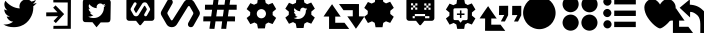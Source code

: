 SplineFontDB: 3.2
FontName: ModernDeck-Vectors
FullName: ModernDeck Vectors
FamilyName: ModernDeckVectors
Weight: Book
Copyright: 2012
Version: 1.0
ItalicAngle: 0
UnderlinePosition: -2
UnderlineWidth: 1
Ascent: 819
Descent: 205
InvalidEm: 0
sfntRevision: 0x00010000
LayerCount: 2
Layer: 0 1 "Back" 1
Layer: 1 1 "Fore" 0
XUID: [1021 131 -605921258 93]
StyleMap: 0x0040
FSType: 0
OS2Version: 2
OS2_WeightWidthSlopeOnly: 0
OS2_UseTypoMetrics: 0
CreationTime: 1592760678
ModificationTime: 1609136599
PfmFamily: 81
TTFWeight: 400
TTFWidth: 5
LineGap: 0
VLineGap: 0
Panose: 0 0 0 0 0 0 0 0 0 0
OS2TypoAscent: 1122
OS2TypoAOffset: 0
OS2TypoDescent: -107
OS2TypoDOffset: 0
OS2TypoLinegap: 100
OS2WinAscent: 1122
OS2WinAOffset: 0
OS2WinDescent: 107
OS2WinDOffset: 0
HheadAscent: 1122
HheadAOffset: 0
HheadDescent: -107
HheadDOffset: 0
OS2SubXSize: 40
OS2SubYSize: 40
OS2SubXOff: 40
OS2SubYOff: 40
OS2SupXSize: 40
OS2SupYSize: 40
OS2SupXOff: 40
OS2SupYOff: 40
OS2StrikeYSize: 40
OS2StrikeYPos: 200
OS2CapHeight: 1122
OS2XHeight: 169
OS2Vendor: 'Bird'
OS2CodePages: 00000001.00000000
OS2UnicodeRanges: 00000001.00000000.00000000.00000000
DEI: 91125
ShortTable: maxp 16
  1
  0
  22
  144
  15
  0
  0
  1
  0
  0
  0
  0
  0
  0
  0
  0
EndShort
LangName: 1033 "" "" "Regular" "1.0;ModernDeck Vectors" "" "Version 1.0" "" "" "" "dangeredwolf" "" "http://twitter.com/dangeredwolf" "http://twitter.com/dangeredwolf" "SIL Open Font License (OFL)" "http://scripts.sil.org/OFL"
GaspTable: 1 65535 2 0
Encoding: UnicodeBmp
UnicodeInterp: none
NameList: AGL For New Fonts
DisplaySize: -48
AntiAlias: 1
FitToEm: 0
WinInfo: 61376 16 14
BeginChars: 65537 22

StartChar: .notdef
Encoding: 65536 -1 0
Width: 543
Flags: W
LayerCount: 2
Fore
SplineSet
51 102 m 1,0,1
 128 102 128 102 358 102 c 1,2,3
 358 93 358 93 358 67 c 1,4,5
 282 67 282 67 51 67 c 1,6,7
 51 79 51 79 51 102 c 1,0,1
0 118 m 1,8,9
 102 118 102 118 410 118 c 1,10,11
 410 101 410 101 410 51 c 1,12,13
 307 51 307 51 0 51 c 1,14,15
 0 73 0 73 0 118 c 1,8,9
EndSplineSet
EndChar

StartChar: .null
Encoding: 0 -1 1
AltUni2: 000000.ffffffff.0
Width: 0
GlyphClass: 2
Flags: W
LayerCount: 2
EndChar

StartChar: nonmarkingreturn
Encoding: 13 13 2
Width: 0
GlyphClass: 2
Flags: W
LayerCount: 2
EndChar

StartChar: space
Encoding: 32 32 3
Width: 276
GlyphClass: 2
Flags: W
LayerCount: 2
EndChar

StartChar: unif000
Encoding: 61440 61440 4
Width: 1024
GlyphClass: 2
Flags: W
LayerCount: 2
Fore
SplineSet
675 860 m 0,0,1
 751 860 751 860 804 803 c 1,2,3
 863 814 863 814 917 847 c 1,4,5
 897 782 897 782 839 746 c 1,6,7
 898 754 898 754 939 772 c 1,8,9
 909 726 909 726 850 683 c 0,10,11
 850 679 850 679 851 670 c 0,12,13
 853 661 853 661 853 657 c 0,14,15
 853 583 853 583 833 511 c 0,16,17
 812 439 812 439 770 373 c 0,18,19
 729 308 729 308 670 258 c 0,20,21
 612 208 612 208 529 178 c 0,22,23
 447 149 447 149 352 149 c 0,24,25
 194 149 194 149 85 220 c 1,26,27
 90 220 90 220 96 219 c 256,28,29
 102 218 102 218 106 217 c 0,30,31
 111 217 111 217 117 217 c 0,32,33
 245 217 245 217 338 292 c 1,34,35
 281 292 281 292 235 329 c 256,36,37
 189 366 189 366 172 421 c 1,38,39
 188 418 188 418 205 418 c 0,40,41
 230 418 230 418 252 425 c 1,42,43
 191 437 191 437 150 487 c 0,44,45
 110 538 110 538 110 604 c 2,46,47
 110 604 110 604 110 606 c 1,48,49
 153 581 153 581 190 580 c 1,50,51
 154 605 154 605 133 646 c 0,52,53
 111 688 111 688 111 735 c 0,54,55
 111 776 111 776 139 825 c 1,56,57
 207 739 207 739 302 687 c 256,58,59
 397 635 397 635 506 629 c 1,60,61
 497 672 497 672 497 678 c 0,62,63
 497 754 497 754 549 807 c 256,64,65
 601 860 601 860 675 860 c 0,0,1
EndSplineSet
EndChar

StartChar: unif001
Encoding: 61441 61441 5
Width: 1024
GlyphClass: 2
Flags: W
LayerCount: 2
Fore
SplineSet
341 859 m 1,0,1
 341 840 341 840 341 783 c 1,2,3
 434 782 434 782 710 781 c 1,4,5
 709 632 709 632 706 186 c 1,6,7
 616 185 616 185 345 183 c 1,8,9
 344 164 344 164 341 107 c 1,10,11
 453 107 453 107 789 108 c 1,12,13
 789 296 789 296 792 859 c 1,14,15
 679 859 679 859 341 859 c 1,0,1
447 530 m 1,16,17
 419 560 419 560 337 648 c 1,18,19
 353 663 353 663 398 707 c 1,20,21
 453 652 453 652 618 484 c 1,22,23
 565 427 565 427 405 254 c 1,24,25
 391 267 391 267 347 307 c 1,26,27
 376 338 376 338 462 430 c 1,28,29
 386 430 386 430 159 428 c 1,30,31
 159 453 159 453 159 527 c 1,32,33
 231 528 231 528 447 530 c 1,16,17
EndSplineSet
EndChar

StartChar: unif002
Encoding: 61442 61442 6
Width: 1024
GlyphClass: 2
Flags: W
LayerCount: 2
Fore
SplineSet
423 146 m 1,0,1
 449 177 449 177 529 271 c 1,2,3
 573 271 573 271 705 272 c 0,4,5
 746 272 746 272 761 292 c 0,6,7
 777 314 777 314 780 353 c 0,8,9
 782 461 782 461 787 785 c 0,10,11
 787 821 787 821 763 845 c 0,12,13
 739 870 739 870 705 870 c 0,14,15
 704 870 704 870 704 870 c 2,16,17
 565 870 565 870 150 869 c 0,18,19
 108 867 108 867 90 848 c 0,20,21
 72 827 72 827 72 795 c 0,22,23
 71 684 71 684 70 350 c 0,24,25
 70 320 70 320 86 301 c 0,26,27
 102 281 102 281 126 279 c 0,28,29
 175 278 175 278 319 276 c 1,30,31
 345 244 345 244 423 146 c 1,0,1
518 756 m 0,32,33
 558 756 558 756 586 726 c 1,34,35
 617 732 617 732 645 749 c 1,36,37
 635 715 635 715 604 696 c 1,38,39
 635 700 635 700 657 710 c 1,40,41
 641 686 641 686 610 663 c 0,42,43
 610 661 610 661 611 657 c 0,44,45
 612 652 612 652 612 649 c 0,46,47
 612 611 612 611 601 573 c 256,48,49
 590 535 590 535 568 501 c 256,50,51
 546 467 546 467 516 440 c 0,52,53
 485 414 485 414 442 398 c 0,54,55
 399 383 399 383 349 383 c 0,56,57
 266 383 266 383 209 421 c 1,58,59
 212 420 212 420 215 420 c 0,60,61
 218 419 218 419 220 419 c 256,62,63
 222 419 222 419 226 419 c 0,64,65
 293 419 293 419 342 458 c 1,66,67
 312 458 312 458 288 478 c 0,68,69
 264 497 264 497 255 526 c 1,70,71
 263 524 263 524 272 524 c 0,72,73
 285 524 285 524 297 528 c 1,74,75
 264 534 264 534 243 561 c 0,76,77
 222 587 222 587 222 622 c 2,78,79
 222 622 222 622 222 623 c 1,80,81
 245 610 245 610 264 609 c 1,82,83
 245 622 245 622 234 644 c 256,84,85
 223 666 223 666 223 691 c 0,86,87
 223 712 223 712 237 738 c 1,88,89
 273 693 273 693 323 665 c 0,90,91
 373 638 373 638 430 635 c 1,92,93
 425 658 425 658 425 661 c 0,94,95
 425 700 425 700 452 728 c 0,96,97
 480 756 480 756 518 756 c 0,32,33
EndSplineSet
EndChar

StartChar: unif003
Encoding: 61443 61443 7
Width: 1024
GlyphClass: 2
Flags: W
LayerCount: 2
Fore
SplineSet
163.556640625 830.020507812 m 2,0,-1
 163.556640625 382.42578125 l 2,1,2
 163.556640625 340.102417413 163.556640625 340.102417413 200.84698612 320.000807001 c 0,3,4
 217.100225391 311.815362535 217.100225391 311.815362535 234.427734375 311.555664062 c 2,5,-1
 411.25390625 311.555664062 l 1,6,-1
 429.424804688 289.040039062 l 1,7,-1
 493.17578125 209.7578125 l 2,8,9
 508.56968193 190.614766112 508.56968193 190.614766112 530.509711561 201.644802725 c 0,10,11
 536.587341976 205.293784195 536.587341976 205.293784195 540.482421875 209.715820312 c 2,12,-1
 604.5 289.040039062 l 1,13,-1
 622.671875 311.555664062 l 1,14,-1
 809.286132812 311.555664062 l 2,15,16
 851.609909803 311.555664062 851.609909803 311.555664062 871.711859737 348.845256883 c 0,17,18
 879.897519293 365.098339052 879.897519293 365.098339052 880.157226562 382.42578125 c 2,19,-1
 880.157226562 830.020507812 l 2,20,21
 880.157226562 872.34387165 880.157226562 872.34387165 842.866881067 892.445482062 c 0,22,23
 826.613641797 900.630926527 826.613641797 900.630926527 809.286132812 900.890625 c 2,24,-1
 234.427734375 900.890625 l 2,25,26
 192.103957385 900.890625 192.103957385 900.890625 172.002007451 863.60103218 c 0,27,28
 163.816347894 847.34795001 163.816347894 847.34795001 163.556640625 830.020507812 c 2,0,-1
654.737304688 428.057617188 m 2,29,30
 628.104521436 428.241752762 628.104521436 428.241752762 619.67824374 453.57030218 c 0,31,32
 615.255631144 469.464988881 615.255631144 469.464988881 622.626953125 483.465820312 c 0,33,34
 643.379354779 520.182011921 643.379354779 520.182011921 683.71484375 592.5234375 c 0,35,36
 690.48253917 606.805467676 690.48253917 606.805467676 683.518554688 619.93359375 c 0,37,38
 660.561416059 659.61841646 660.561416059 659.61841646 642.20703125 691.006835938 c 0,39,40
 634.928136788 703.409060882 634.928136788 703.409060882 622.701580252 695.749139677 c 0,41,42
 619.823717498 693.284903094 619.823717498 693.284903094 618.3203125 691.3984375 c 0,43,44
 575.146972656 621.793457031 575.146972656 621.793457031 477.349609375 464.083984375 c 0,45,46
 454.2984843 428.716147584 454.2984843 428.716147584 412.541992188 428.057617188 c 2,47,-1
 409.409179688 428.057617188 l 2,48,49
 365.403126144 429.128398184 365.403126144 429.128398184 343.427734375 466.236328125 c 0,50,51
 321.618493637 504.265157961 321.618493637 504.265157961 278.62109375 578.819335938 c 0,52,53
 263.71517781 606.602004051 263.71517781 606.602004051 278.62109375 634.03125 c 0,54,55
 303.248425971 676.67880301 303.248425971 676.67880301 353.8046875 766.583007812 c 0,56,57
 365.579151282 785.163231868 365.579151282 785.163231868 386.698242188 785.575195312 c 0,58,59
 414.114594086 785.391050041 414.114594086 785.391050041 422.540430248 760.060667407 c 0,60,61
 426.962408872 744.16574358 426.962408872 744.16574358 419.58984375 730.165039062 c 0,62,63
 408.806287516 711.086505555 408.806287516 711.086505555 383.227539062 665.500976562 c 0,64,65
 367.350071202 637.201957981 367.350071202 637.201957981 358.30859375 621.108398438 c 0,66,67
 351.464623114 606.993912104 351.464623114 606.993912104 358.50390625 593.697265625 c 0,68,69
 372.305664062 569.323730469 372.305664062 569.323730469 399.032226562 522.625 c 0,70,71
 405.511119146 511.167982282 405.511119146 511.167982282 417.343052659 517.105067736 c 0,72,73
 420.702300886 518.790687738 420.702300886 518.790687738 422.72265625 522.038085938 c 0,74,75
 434.809391794 541.012142321 434.809391794 541.012142321 463.2578125 585.76953125 c 0,76,77
 525.649413377 683.927031439 525.649413377 683.927031439 567.609375 749.744140625 c 0,78,79
 590.751791519 784.035758602 590.751791519 784.035758602 631.045898438 784.987304688 c 2,80,-1
 632.026367188 784.987304688 l 2,81,82
 676.512688814 784.545530875 676.512688814 784.545530875 698.986328125 746.807617188 c 0,83,84
 710.973367305 725.908831539 710.973367305 725.908831539 738.942382812 677.288085938 c 2,85,-1
 739.477878355 676.357313995 l 1,86,-1
 740.014376641 675.424788686 l 1,87,-1
 740.551872973 674.490518205 l 1,88,-1
 741.629841169 672.616774179 l 1,89,-1
 742.170303823 671.677316702 l 1,90,-1
 742.711746099 670.736146187 l 1,91,-1
 743.254163483 669.793270511 l 1,92,-1
 743.797551495 668.848697491 l 1,93,-1
 744.341905687 667.90243488 l 1,94,-1
 744.88722165 666.954490372 l 1,95,-1
 745.433495006 666.004871604 l 1,96,-1
 745.980721412 665.05358615 l 1,97,-1
 746.528896558 664.10064153 l 1,98,-1
 747.078016168 663.146045203 l 1,99,-1
 747.628075996 662.189804575 l 1,100,-1
 748.17907183 661.23192699 l 1,101,-1
 748.730999492 660.272419743 l 1,102,-1
 749.283854831 659.311290068 l 1,103,-1
 749.837633732 658.348545149 l 1,104,-1
 750.392332107 657.384192112 l 1,105,-1
 750.947945902 656.418238033 l 1,106,-1
 751.504471091 655.450689934 l 1,107,-1
 752.061903678 654.481554785 l 1,108,-1
 752.620239698 653.510839502 l 1,109,-1
 753.179475215 652.538550953 l 1,110,-1
 753.739606322 651.564695954 l 1,111,-1
 754.300629139 650.589281271 l 1,112,-1
 754.862539818 649.61231362 l 1,113,-1
 755.425334536 648.633799667 l 1,114,-1
 755.989009499 647.653746033 l 1,115,-1
 756.553560941 646.672159286 l 1,116,-1
 757.118985122 645.689045951 l 1,117,-1
 757.685278332 644.704412502 l 1,118,-1
 758.252436884 643.718265369 l 1,119,-1
 758.820457119 642.730610935 l 1,120,-1
 759.389335406 641.741455536 l 1,121,-1
 759.959068138 640.750805465 l 1,122,-1
 760.529651733 639.758666969 l 1,123,-1
 761.101082637 638.76504625 l 1,124,-1
 761.673357319 637.769949467 l 1,125,-1
 762.246472273 636.773382736 l 1,126,-1
 762.82042402 635.775352129 l 1,127,-1
 763.59765625 634.423828125 l 2,128,129
 778.462280519 607.052272523 778.462280519 607.052272523 763.990234375 579.600585938 c 0,130,131
 738.4375 534.080566406 738.4375 534.080566406 689.392578125 446.854492188 c 0,132,133
 677.740212511 428.459023873 677.740212511 428.459023873 656.499023438 428.057617188 c 2,134,-1
 654.737304688 428.057617188 l 2,29,30
EndSplineSet
EndChar

StartChar: unif004
Encoding: 61444 61444 8
Width: 1024
GlyphClass: 2
Flags: W
LayerCount: 2
Fore
SplineSet
788.168945312 149.298828125 m 6,0,1
 734.902832031 149.666503906 734.902832031 149.666503906 718.05078125 200.32421875 c 4,2,3
 709.206054688 232.114257812 709.206054688 232.114257812 723.948242188 260.115234375 c 4,4,5
 765.453125 333.547851562 765.453125 333.547851562 846.124023438 478.23046875 c 4,6,7
 859.659179688 506.794921875 859.659179688 506.794921875 845.731445312 533.05078125 c 4,8,9
 799.817382812 612.420410156 799.817382812 612.420410156 763.108398438 675.197265625 c 4,10,11
 748.55078125 700.001464844 748.55078125 700.001464844 724.09765625 684.681640625 c 4,12,13
 718.342285156 679.75390625 718.342285156 679.75390625 715.334960938 675.98046875 c 4,14,15
 628.98828125 536.770507812 628.98828125 536.770507812 433.393554688 221.3515625 c 4,16,17
 387.291992188 150.615722656 387.291992188 150.615722656 303.778320312 149.298828125 c 6,18,-1
 297.512695312 149.298828125 l 6,19,20
 209.500488281 151.440429688 209.500488281 151.440429688 165.549804688 225.65625 c 4,21,22
 121.931152344 301.713867188 121.931152344 301.713867188 35.9365234375 450.822265625 c 4,23,24
 6.1240234375 506.388183594 6.1240234375 506.388183594 35.9365234375 561.24609375 c 4,25,26
 85.1918945312 646.541015625 85.1918945312 646.541015625 186.303710938 826.349609375 c 4,27,28
 209.852539062 863.509765625 209.852539062 863.509765625 252.090820312 864.333984375 c 4,29,30
 306.922851562 863.966308594 306.922851562 863.966308594 323.775390625 813.3046875 c 4,31,32
 332.618652344 781.514648438 332.618652344 781.514648438 317.874023438 753.513671875 c 4,33,34
 296.307128906 715.355957031 296.307128906 715.355957031 245.149414062 624.185546875 c 4,35,36
 213.39453125 567.586914062 213.39453125 567.586914062 195.311523438 535.400390625 c 4,37,38
 181.624023438 507.171386719 181.624023438 507.171386719 195.702148438 480.578125 c 4,39,40
 223.305664062 431.831054688 223.305664062 431.831054688 276.758789062 338.43359375 c 4,41,42
 289.716796875 315.519042969 289.716796875 315.519042969 313.380859375 327.393554688 c 4,43,44
 320.098632812 330.765625 320.098632812 330.765625 324.139648438 337.259765625 c 4,45,46
 348.3125 375.208007812 348.3125 375.208007812 405.209960938 464.72265625 c 4,47,48
 529.992675781 661.038085938 529.992675781 661.038085938 613.913085938 792.671875 c 4,49,50
 660.197753906 861.254394531 660.197753906 861.254394531 740.786132812 863.158203125 c 6,51,-1
 742.747070312 863.158203125 l 6,52,53
 831.720214844 862.274902344 831.720214844 862.274902344 876.666992188 786.798828125 c 4,54,55
 900.640625 745.000976562 900.640625 745.000976562 956.579101562 647.759765625 c 6,56,-1
 957.650390625 645.8984375 l 5,57,-1
 958.72265625 644.033203125 l 5,58,-1
 959.797851562 642.165039062 l 5,59,-1
 961.954101562 638.416992188 l 5,60,-1
 963.03515625 636.538085938 l 5,61,-1
 964.118164062 634.65625 l 5,62,-1
 965.203125 632.770507812 l 5,63,-1
 966.2890625 630.880859375 l 5,64,-1
 967.377929688 628.98828125 l 5,65,-1
 968.46875 627.092773438 l 5,66,-1
 969.561523438 625.193359375 l 5,67,-1
 970.65625 623.291015625 l 5,68,-1
 971.751953125 621.384765625 l 5,69,-1
 972.850585938 619.475585938 l 5,70,-1
 973.950195312 617.563476562 l 5,71,-1
 975.052734375 615.647460938 l 5,72,-1
 976.15625 613.728515625 l 5,73,-1
 977.26171875 611.806640625 l 5,74,-1
 978.369140625 609.880859375 l 5,75,-1
 979.478515625 607.952148438 l 5,76,-1
 980.58984375 606.020507812 l 5,77,-1
 981.703125 604.084960938 l 5,78,-1
 982.818359375 602.146484375 l 5,79,-1
 983.934570312 600.205078125 l 5,80,-1
 985.053710938 598.260742188 l 5,81,-1
 986.173828125 596.3125 l 5,82,-1
 987.295898438 594.362304688 l 5,83,-1
 988.418945312 592.408203125 l 5,84,-1
 989.544921875 590.451171875 l 5,85,-1
 990.671875 588.491210938 l 5,86,-1
 991.801757812 586.528320312 l 5,87,-1
 992.932617188 584.561523438 l 5,88,-1
 994.064453125 582.592773438 l 5,89,-1
 995.19921875 580.620117188 l 5,90,-1
 996.334960938 578.64453125 l 5,91,-1
 997.47265625 576.666992188 l 5,92,-1
 998.612304688 574.685546875 l 5,93,-1
 999.75390625 572.701171875 l 5,94,-1
 1000.89648438 570.713867188 l 5,95,-1
 1002.04101562 568.723632812 l 5,96,-1
 1003.1875 566.73046875 l 5,97,-1
 1004.33496094 564.734375 l 5,98,-1
 1005.88964844 562.03125 l 6,99,100
 1035.61865234 507.288574219 1035.61865234 507.288574219 1006.67480469 452.384765625 c 4,101,102
 955.569335938 361.344726562 955.569335938 361.344726562 857.479492188 186.892578125 c 4,103,104
 834.175292969 150.1015625 834.175292969 150.1015625 791.692382812 149.298828125 c 6,105,-1
 788.168945312 149.298828125 l 6,0,1
EndSplineSet
EndChar

StartChar: unif005
Encoding: 61445 61445 9
Width: 1024
GlyphClass: 2
Flags: W
LayerCount: 2
Fore
SplineSet
741 917 m 0,0,1
 782 916 782 916 783 916 c 1,2,3
 783 916 783 916 773 841 c 0,4,5
 769 811 769 811 756 724 c 1,6,7
 786 724 786 724 875 724 c 0,8,9
 939 723 939 723 940 723 c 1,10,11
 940 723 940 723 940 722 c 0,12,13
 940 715 940 715 939 660 c 0,14,15
 939 595 939 595 938 595 c 2,16,17
 938 595 938 595 875 595 c 0,18,19
 829 595 829 595 738 595 c 1,20,21
 732 552 732 552 714 425 c 1,22,23
 744 425 744 425 833 425 c 0,24,25
 896 423 896 423 896 423 c 2,26,27
 897 422 897 422 897 362 c 0,28,29
 894 297 894 297 895 297 c 0,30,31
 896 296 896 296 833 298 c 0,32,33
 787 298 787 298 696 298 c 1,34,35
 691 264 691 264 677 162 c 0,36,37
 671 106 671 106 671 105 c 1,38,39
 671 105 671 105 671 105 c 1,40,41
 671 106 671 106 613 107 c 0,42,43
 607 107 607 107 605 107 c 0,44,45
 543 107 543 107 543 107 c 257,46,47
 543 107 543 107 567 298 c 1,48,49
 525 298 525 298 397 298 c 1,50,51
 393 264 393 264 378 162 c 0,52,53
 369 106 369 106 369 106 c 2,54,55
 370 105 370 105 315 107 c 0,56,57
 309 107 309 107 306 107 c 0,58,59
 296 107 296 107 271 108 c 0,60,61
 246 110 246 110 241 110 c 1,62,63
 241 112 241 112 254 203 c 256,64,65
 267 294 267 294 268 298 c 1,66,67
 238 298 238 298 149 298 c 0,68,69
 83 297 83 297 83 297 c 257,70,71
 83 297 83 297 85 362 c 0,72,73
 88 425 88 425 88 425 c 2,74,75
 88 426 88 426 149 425 c 0,76,77
 195 425 195 425 286 425 c 1,78,79
 292 467 292 467 310 595 c 1,80,81
 280 595 280 595 191 595 c 0,82,83
 126 596 126 596 126 596 c 257,84,85
 126 596 126 596 127 660 c 0,86,87
 129 724 129 724 129 724 c 2,88,89
 130 724 130 724 191 724 c 0,90,91
 237 724 237 724 328 724 c 1,92,93
 333 758 333 758 347 859 c 0,94,95
 356 918 356 918 356 918 c 257,96,97
 356 918 356 918 362 918 c 0,98,99
 373 918 373 918 405 917 c 0,100,101
 485 916 485 916 485 916 c 257,102,103
 485 916 485 916 474 841 c 0,104,105
 468 802 468 802 457 724 c 1,106,107
 499 724 499 724 627 724 c 1,108,109
 631 758 631 758 646 859 c 0,110,111
 654 918 654 918 653 918 c 1,112,113
 653 918 653 918 674 918 c 0,114,115
 696 918 696 918 713 917 c 0,116,117
 729 917 729 917 741 917 c 0,0,1
439 595 m 1,118,119
 433 552 433 552 415 425 c 1,120,121
 458 425 458 425 585 425 c 1,122,123
 591 467 591 467 609 595 c 1,124,125
 566 595 566 595 439 595 c 1,118,119
EndSplineSet
EndChar

StartChar: unif006
Encoding: 61446 61446 10
Width: 1024
GlyphClass: 2
Flags: W
LayerCount: 2
Fore
SplineSet
458 885 m 1,0,1
 502 884 502 884 636 883 c 1,2,3
 642 854 642 854 659 768 c 1,4,5
 676 758 676 758 727 728 c 1,6,7
 754 739 754 739 833 770 c 1,8,9
 857 731 857 731 926 613 c 1,10,11
 904 595 904 595 836 538 c 1,12,13
 836 518 836 518 836 458 c 1,14,15
 859 440 859 440 925 386 c 1,16,17
 903 347 903 347 834 229 c 1,18,19
 807 239 807 239 726 269 c 1,20,21
 709 259 709 259 657 229 c 1,22,23
 652 201 652 201 637 118 c 1,24,25
 593 118 593 118 460 117 c 1,26,27
 454 146 454 146 437 231 c 1,28,29
 420 241 420 241 369 269 c 1,30,31
 343 258 343 258 265 226 c 1,32,33
 241 266 241 266 170 384 c 1,34,35
 192 401 192 401 258 454 c 1,36,37
 259 474 259 474 262 536 c 1,38,39
 239 555 239 555 170 612 c 1,40,41
 194 650 194 650 265 764 c 1,42,43
 289 754 289 754 361 724 c 1,44,45
 381 734 381 734 441 762 c 1,46,47
 445 793 445 793 458 885 c 1,0,1
665 494 m 0,48,49
 665 516 665 516 655 539 c 0,50,51
 646 561 646 561 630 577 c 256,52,53
 614 593 614 593 592 602 c 0,54,55
 569 612 569 612 547 612 c 0,56,57
 524 612 524 612 502 602 c 0,58,59
 479 593 479 593 463 577 c 256,60,61
 447 561 447 561 438 539 c 0,62,63
 429 516 429 516 429 494 c 0,64,65
 429 471 429 471 438 449 c 0,66,67
 447 426 447 426 463 410 c 256,68,69
 479 394 479 394 502 385 c 0,70,71
 524 376 524 376 547 376 c 0,72,73
 569 376 569 376 592 385 c 0,74,75
 614 394 614 394 630 410 c 256,76,77
 646 426 646 426 655 449 c 0,78,79
 665 471 665 471 665 494 c 0,48,49
EndSplineSet
EndChar

StartChar: unif007
Encoding: 61447 61447 11
Width: 1024
GlyphClass: 2
Flags: W
LayerCount: 2
Fore
SplineSet
423 894 m 1,0,1
 468 894 468 894 602 892 c 1,2,3
 608 864 608 864 624 778 c 1,4,5
 642 768 642 768 693 738 c 1,6,7
 720 748 720 748 799 780 c 1,8,9
 822 740 822 740 892 623 c 1,10,11
 870 604 870 604 802 547 c 1,12,13
 802 527 802 527 802 468 c 1,14,15
 824 450 824 450 891 395 c 1,16,17
 868 356 868 356 800 238 c 1,18,19
 773 249 773 249 692 279 c 1,20,21
 675 269 675 269 622 238 c 1,22,23
 618 211 618 211 603 128 c 1,24,25
 559 127 559 127 425 127 c 1,26,27
 420 155 420 155 403 240 c 1,28,29
 386 250 386 250 334 279 c 1,30,31
 308 268 308 268 230 236 c 1,32,33
 207 275 207 275 136 393 c 1,34,35
 158 411 158 411 223 463 c 1,36,37
 224 484 224 484 227 545 c 1,38,39
 205 564 205 564 136 622 c 1,40,41
 160 660 160 660 230 774 c 1,42,43
 254 764 254 764 326 734 c 1,44,45
 346 743 346 743 407 772 c 1,46,47
 411 802 411 802 423 894 c 1,0,1
516 575 m 0,48,49
 516 573 516 573 520 556 c 1,50,51
 476 558 476 558 437 579 c 0,52,53
 398 601 398 601 370 635 c 1,54,55
 359 616 359 616 359 599 c 0,56,57
 359 580 359 580 367 563 c 0,58,59
 376 546 376 546 391 536 c 1,60,61
 376 536 376 536 358 546 c 1,62,63
 358 546 358 546 358 545 c 0,64,65
 358 518 358 518 375 497 c 0,66,67
 391 477 391 477 416 472 c 1,68,69
 407 469 407 469 397 469 c 0,70,71
 390 469 390 469 384 471 c 1,72,73
 391 448 391 448 409 433 c 0,74,75
 428 418 428 418 451 418 c 1,76,77
 413 387 413 387 361 387 c 0,78,79
 359 387 359 387 357 387 c 256,80,81
 355 387 355 387 352 388 c 0,82,83
 350 388 350 388 348 388 c 1,84,85
 392 359 392 359 457 359 c 0,86,87
 496 359 496 359 530 371 c 0,88,89
 563 383 563 383 587 404 c 0,90,91
 611 424 611 424 628 451 c 256,92,93
 645 478 645 478 654 507 c 0,94,95
 662 537 662 537 662 567 c 0,96,97
 662 568 662 568 661 572 c 0,98,99
 661 576 661 576 661 577 c 0,100,101
 685 595 685 595 697 614 c 1,102,103
 680 606 680 606 656 603 c 1,104,105
 680 618 680 618 688 645 c 1,106,107
 666 631 666 631 642 626 c 1,108,109
 620 650 620 650 589 650 c 0,110,111
 559 650 559 650 538 628 c 0,112,113
 516 606 516 606 516 575 c 0,48,49
EndSplineSet
EndChar

StartChar: unif008
Encoding: 61448 61448 12
Width: 1024
GlyphClass: 2
Flags: W
LayerCount: 2
Fore
SplineSet
1138 424 m 1,0,1
 1112 385 1112 385 1017 246 c 0,2,3
 923 109 923 109 918 110 c 1,4,5
 918 110 918 110 918 110 c 1,6,7
 920 108 920 108 868 185 c 0,8,9
 850 211 850 211 827 245 c 0,10,11
 732 381 732 381 699 426 c 1,12,13
 709 426 709 426 724 426 c 0,14,15
 738 426 738 426 760 426 c 0,16,17
 786 426 786 426 839 426 c 1,18,19
 839 465 839 465 839 584 c 1,20,21
 779 584 779 584 601 584 c 1,22,23
 487 742 487 742 486 742 c 1,24,25
 486 742 486 742 486 742 c 1,26,27
 486 741 486 741 601 742 c 0,28,29
 707 742 707 742 918 742 c 0,30,31
 998 740 998 740 998 740 c 2,32,33
 999 740 999 740 997 663 c 0,34,35
 997 584 997 584 997 426 c 1,36,37
 1074 426 1074 426 1138 424 c 1,0,1
91 422 m 1,38,39
 116 461 116 461 212 600 c 0,40,41
 306 737 306 737 311 737 c 1,42,43
 311 737 311 737 311 737 c 1,44,45
 308 738 308 738 363 657 c 0,46,47
 380 633 380 633 402 602 c 0,48,49
 496 465 496 465 530 420 c 1,50,51
 519 420 519 420 505 420 c 0,52,53
 490 420 490 420 469 420 c 0,54,55
 443 420 443 420 390 420 c 1,56,57
 390 381 390 381 390 262 c 1,58,59
 449 262 449 262 627 262 c 1,60,61
 747 105 747 105 747 104 c 1,62,63
 747 104 747 104 723 104 c 0,64,65
 694 104 694 104 627 104 c 0,66,67
 521 104 521 104 311 104 c 0,68,69
 298 104 298 104 287 104 c 0,70,71
 244 104 244 104 232 104 c 0,72,73
 231 104 231 104 232 183 c 0,74,75
 232 262 232 262 232 421 c 1,76,77
 155 421 155 421 91 422 c 1,38,39
EndSplineSet
EndChar

StartChar: unif009
Encoding: 61449 61449 13
Width: 1024
GlyphClass: 2
Flags: W
LayerCount: 2
Fore
SplineSet
396 915 m 1,0,1
 441 914 441 914 575 913 c 1,2,3
 580 884 580 884 597 798 c 1,4,5
 614 788 614 788 666 758 c 1,6,7
 692 768 692 768 772 800 c 1,8,9
 795 761 795 761 865 643 c 1,10,11
 842 624 842 624 775 568 c 1,12,13
 775 548 775 548 775 488 c 1,14,15
 797 470 797 470 864 416 c 1,16,17
 841 376 841 376 773 259 c 1,18,19
 746 269 746 269 665 299 c 1,20,21
 647 289 647 289 595 259 c 1,22,23
 590 231 590 231 576 148 c 1,24,25
 531 148 531 148 398 147 c 1,26,27
 393 175 393 175 376 261 c 1,28,29
 358 270 358 270 307 299 c 1,30,31
 281 288 281 288 203 256 c 1,32,33
 179 295 179 295 109 414 c 1,34,35
 131 431 131 431 196 483 c 1,36,37
 197 504 197 504 200 566 c 1,38,39
 177 585 177 585 109 642 c 1,40,41
 132 680 132 680 203 794 c 1,42,43
 227 784 227 784 299 754 c 1,44,45
 319 763 319 763 380 792 c 1,46,47
 384 823 384 823 396 915 c 1,0,1
593.05078125 393.809570312 m 2,48,49
 571.744140625 393.956054688 571.744140625 393.956054688 565.00390625 414.219726562 c 0,50,51
 561.465820312 426.935546875 561.465820312 426.935546875 567.362304688 438.135742188 c 0,52,53
 583.96484375 467.508789062 583.96484375 467.508789062 616.233398438 525.381835938 c 0,54,55
 621.647460938 536.807617188 621.647460938 536.807617188 616.076171875 547.310546875 c 0,56,57
 597.709960938 579.057617188 597.709960938 579.057617188 583.026367188 604.168945312 c 0,58,59
 577.204101562 614.090820312 577.204101562 614.090820312 567.422851562 607.962890625 c 0,60,61
 565.120117188 605.991210938 565.120117188 605.991210938 563.916992188 604.482421875 c 0,62,63
 529.37890625 548.797851562 529.37890625 548.797851562 451.140625 422.630859375 c 0,64,65
 432.700195312 394.3359375 432.700195312 394.3359375 399.294921875 393.809570312 c 2,66,-1
 396.788085938 393.809570312 l 2,67,68
 361.583984375 394.666015625 361.583984375 394.666015625 344.002929688 424.352539062 c 0,69,70
 326.555664062 454.775390625 326.555664062 454.775390625 292.158203125 514.418945312 c 0,71,72
 280.233398438 536.645507812 280.233398438 536.645507812 292.158203125 558.587890625 c 0,73,74
 311.860351562 592.706054688 311.860351562 592.706054688 352.3046875 664.629882812 c 0,75,76
 361.724609375 679.494140625 361.724609375 679.494140625 378.620117188 679.823242188 c 0,77,78
 400.552734375 679.676757812 400.552734375 679.676757812 407.293945312 659.412109375 c 0,79,80
 410.831054688 646.6953125 410.831054688 646.6953125 404.932617188 635.495117188 c 0,81,82
 396.306640625 620.232421875 396.306640625 620.232421875 375.842773438 583.763671875 c 0,83,84
 363.141601562 561.125 363.141601562 561.125 355.908203125 548.25 c 0,85,86
 350.432617188 536.958007812 350.432617188 536.958007812 356.064453125 526.321289062 c 0,87,88
 367.10546875 506.822265625 367.10546875 506.822265625 388.487304688 469.462890625 c 0,89,90
 393.669921875 460.297851562 393.669921875 460.297851562 403.135742188 465.046875 c 0,91,92
 405.823242188 466.396484375 405.823242188 466.396484375 407.439453125 468.994140625 c 0,93,94
 417.108398438 484.172851562 417.108398438 484.172851562 439.8671875 519.978515625 c 0,95,96
 489.780273438 598.504882812 489.780273438 598.504882812 523.348632812 651.158203125 c 0,97,98
 541.862304688 678.591796875 541.862304688 678.591796875 574.09765625 679.353515625 c 2,99,-1
 574.881835938 679.353515625 l 2,100,101
 610.471679688 679 610.471679688 679 628.450195312 648.809570312 c 0,102,103
 638.040039062 632.08984375 638.040039062 632.08984375 660.415039062 593.193359375 c 2,104,-1
 660.84375 592.44921875 l 1,105,-1
 661.272460938 591.703125 l 1,106,-1
 661.702148438 590.956054688 l 1,107,-1
 662.565429688 589.45703125 l 1,108,-1
 662.997070312 588.705078125 l 1,109,-1
 663.430664062 587.952148438 l 1,110,-1
 663.864257812 587.198242188 l 1,111,-1
 664.298828125 586.442382812 l 1,112,-1
 664.734375 585.685546875 l 1,113,-1
 665.170898438 584.926757812 l 1,114,-1
 665.608398438 584.166992188 l 1,115,-1
 666.045898438 583.40625 l 1,116,-1
 666.484375 582.643554688 l 1,117,-1
 666.923828125 581.879882812 l 1,118,-1
 667.36328125 581.115234375 l 1,119,-1
 667.8046875 580.348632812 l 1,120,-1
 668.24609375 579.581054688 l 1,121,-1
 668.688476562 578.8125 l 1,122,-1
 669.130859375 578.041992188 l 1,123,-1
 669.575195312 577.270507812 l 1,124,-1
 670.01953125 576.498046875 l 1,125,-1
 670.46484375 575.723632812 l 1,126,-1
 670.911132812 574.948242188 l 1,127,-1
 671.357421875 574.171875 l 1,128,-1
 671.8046875 573.39453125 l 1,129,-1
 672.252929688 572.615234375 l 1,130,-1
 672.702148438 571.834960938 l 1,131,-1
 673.151367188 571.052734375 l 1,132,-1
 673.6015625 570.270507812 l 1,133,-1
 674.051757812 569.486328125 l 1,134,-1
 674.50390625 568.701171875 l 1,135,-1
 674.956054688 567.9140625 l 1,136,-1
 675.409179688 567.126953125 l 1,137,-1
 675.86328125 566.337890625 l 1,138,-1
 676.317382812 565.547851562 l 1,139,-1
 676.772460938 564.756835938 l 1,140,-1
 677.228515625 563.963867188 l 1,141,-1
 677.684570312 563.169921875 l 1,142,-1
 678.141601562 562.375 l 1,143,-1
 678.599609375 561.579101562 l 1,144,-1
 679.05859375 560.782226562 l 1,145,-1
 679.517578125 559.983398438 l 1,146,-1
 680.139648438 558.90234375 l 2,147,148
 692.03125 537.004882812 692.03125 537.004882812 680.453125 515.043945312 c 0,149,150
 660.010742188 478.627929688 660.010742188 478.627929688 620.775390625 408.846679688 c 0,151,152
 611.453125 394.130859375 611.453125 394.130859375 594.459960938 393.809570312 c 2,153,-1
 593.05078125 393.809570312 l 2,48,49
EndSplineSet
EndChar

StartChar: unif00a
Encoding: 61450 61450 14
Width: 1024
GlyphClass: 2
Flags: W
LayerCount: 2
Fore
SplineSet
163.556640625 830.020507812 m 2,0,-1
 163.556640625 382.42578125 l 2,1,2
 163.556640625 340.102417413 163.556640625 340.102417413 200.84698612 320.000807001 c 0,3,4
 217.100225391 311.815362535 217.100225391 311.815362535 234.427734375 311.555664062 c 2,5,-1
 411.25390625 311.555664062 l 1,6,-1
 429.424804688 289.040039062 l 1,7,-1
 493.17578125 209.7578125 l 2,8,9
 508.56968193 190.614766112 508.56968193 190.614766112 530.509711561 201.644802725 c 0,10,11
 536.587341976 205.293784195 536.587341976 205.293784195 540.482421875 209.715820312 c 2,12,-1
 604.5 289.040039062 l 1,13,-1
 622.671875 311.555664062 l 1,14,-1
 809.286132812 311.555664062 l 2,15,16
 851.609909803 311.555664062 851.609909803 311.555664062 871.711859737 348.845256883 c 0,17,18
 879.897519293 365.098339052 879.897519293 365.098339052 880.157226562 382.42578125 c 2,19,-1
 880.157226562 830.020507812 l 2,20,21
 880.157226562 872.34387165 880.157226562 872.34387165 842.866881067 892.445482062 c 0,22,23
 826.613641797 900.630926527 826.613641797 900.630926527 809.286132812 900.890625 c 2,24,-1
 234.427734375 900.890625 l 2,25,26
 192.103957385 900.890625 192.103957385 900.890625 172.002007451 863.60103218 c 0,27,28
 163.816347894 847.34795001 163.816347894 847.34795001 163.556640625 830.020507812 c 2,0,-1
282 761 m 1,29,30
 296 761 296 761 336 761 c 1,31,32
 336 747 336 747 336 706 c 1,33,34
 323 706 323 706 282 706 c 1,35,36
 282 719 282 719 282 761 c 1,29,30
336 706 m 1,37,38
 349 706 349 706 390 706 c 1,39,40
 390 692 390 692 390 651 c 1,41,42
 376 651 376 651 336 651 c 1,43,44
 336 664 336 664 336 706 c 1,37,38
391 759 m 1,45,46
 404 759 404 759 445 759 c 1,47,48
 445 745 445 745 445 704 c 1,49,50
 431 704 431 704 391 704 c 1,51,52
 391 717 391 717 391 759 c 1,45,46
281 652 m 1,53,54
 295 652 295 652 335 652 c 1,55,56
 335 638 335 638 335 597 c 1,57,58
 322 597 322 597 281 597 c 1,59,60
 281 611 281 611 281 652 c 1,53,54
389 652 m 1,61,62
 403 652 403 652 443 652 c 1,63,64
 443 638 443 638 443 597 c 1,65,66
 430 597 430 597 389 597 c 1,67,68
 389 611 389 611 389 652 c 1,61,62
727 757 m 1,69,70
 741 757 741 757 782 757 c 1,71,72
 782 743 782 743 782 702 c 1,73,74
 768 702 768 702 727 702 c 1,75,76
 727 716 727 716 727 757 c 1,69,70
674 702 m 1,77,78
 687 702 687 702 728 702 c 1,79,80
 728 689 728 689 728 647 c 1,81,82
 714 647 714 647 674 647 c 1,83,84
 674 661 674 661 674 702 c 1,77,78
621 758 m 1,85,86
 634 758 634 758 675 758 c 1,87,88
 675 744 675 744 675 702 c 1,89,90
 661 702 661 702 621 702 c 1,91,92
 621 716 621 716 621 758 c 1,85,86
621 648 m 1,93,94
 634 648 634 648 675 648 c 1,95,96
 675 634 675 634 675 593 c 1,97,98
 661 593 661 593 621 593 c 1,99,100
 621 607 621 607 621 648 c 1,93,94
728 649 m 1,101,102
 741 649 741 649 782 649 c 1,103,104
 782 635 782 635 782 594 c 1,105,106
 768 594 768 594 728 594 c 1,107,108
 728 607 728 607 728 649 c 1,101,102
324 432 m 1,109,110
 337 432 337 432 378 432 c 1,111,112
 378 418 378 418 378 377 c 1,113,114
 364 377 364 377 324 377 c 1,115,116
 324 391 324 391 324 432 c 1,109,110
379 486 m 1,117,118
 445 486 445 486 642 486 c 1,119,120
 642 472 642 472 641 431 c 1,121,122
 576 431 576 431 379 431 c 1,123,124
 379 445 379 445 379 486 c 1,117,118
642 432 m 1,125,126
 656 432 656 432 696 432 c 1,127,128
 696 418 696 418 696 377 c 1,129,130
 683 377 683 377 642 377 c 1,131,132
 642 391 642 391 642 432 c 1,125,126
697 432 m 1,133,134
 711 432 711 432 751 432 c 1,135,136
 751 418 751 418 751 377 c 1,137,138
 738 377 738 377 697 377 c 1,139,140
 697 391 697 391 697 432 c 1,133,134
EndSplineSet
EndChar

StartChar: unif00c
Encoding: 61452 61452 15
Width: 1024
GlyphClass: 2
Flags: W
LayerCount: 2
Fore
SplineSet
439 873 m 1,0,1
 483 872 483 872 617 871 c 1,2,3
 623 842 623 842 640 756 c 1,4,5
 657 746 657 746 708 716 c 1,6,7
 735 726 735 726 814 758 c 1,8,9
 837 719 837 719 907 601 c 1,10,11
 885 582 885 582 817 525 c 1,12,13
 817 506 817 506 817 446 c 1,14,15
 839 428 839 428 906 373 c 1,16,17
 884 334 884 334 815 217 c 1,18,19
 788 227 788 227 707 257 c 1,20,21
 690 247 690 247 638 217 c 1,22,23
 633 189 633 189 618 106 c 1,24,25
 574 106 574 106 441 105 c 1,26,27
 435 133 435 133 418 219 c 1,28,29
 401 228 401 228 349 257 c 1,30,31
 323 246 323 246 245 214 c 1,32,33
 222 253 222 253 151 372 c 1,34,35
 173 389 173 389 239 441 c 1,36,37
 240 462 240 462 243 523 c 1,38,39
 220 543 220 543 151 600 c 1,40,41
 175 638 175 638 245 752 c 1,42,43
 269 742 269 742 342 712 c 1,44,45
 362 721 362 721 422 750 c 1,46,47
 426 781 426 781 439 873 c 1,0,1
526 264 m 1,48,49
 539 280 539 280 580 328 c 1,50,51
 602 328 602 328 670 329 c 0,52,53
 691 329 691 329 698 340 c 0,54,55
 706 351 706 351 707 371 c 0,56,57
 708 445 708 445 710 592 c 0,58,59
 710 610 710 610 697 623 c 0,60,61
 684 635 684 635 667 635 c 2,62,63
 667 635 667 635 666 635 c 0,64,65
 572 634 572 634 384 632 c 0,66,67
 362 631 362 631 353 621 c 0,68,69
 344 610 344 610 344 594 c 0,70,71
 344 518 344 518 345 366 c 0,72,73
 345 351 345 351 353 341 c 0,74,75
 362 332 362 332 374 331 c 0,76,77
 407 330 407 330 472 330 c 1,78,79
 486 313 486 313 526 264 c 1,48,49
549 565 m 0,80,81
 549 579 549 579 549 579 c 257,82,83
 549 579 549 579 530 578 c 0,84,85
 515 579 515 579 512 579 c 0,86,87
 511 579 511 579 511 579 c 2,88,89
 510 579 510 579 510 564 c 0,90,91
 510 548 510 548 511 500 c 1,92,93
 495 500 495 500 447 500 c 0,94,95
 433 500 433 500 433 500 c 257,96,97
 433 500 433 500 433 482 c 0,98,99
 433 474 433 474 433 469 c 0,100,101
 433 463 433 463 433 463 c 2,102,103
 433 462 433 462 447 462 c 0,104,105
 463 462 463 462 510 462 c 1,106,107
 510 446 510 446 510 399 c 0,108,109
 510 385 510 385 510 385 c 257,110,111
 510 385 510 385 529 385 c 256,112,113
 548 385 548 385 548 385 c 257,114,115
 548 385 548 385 548 399 c 0,116,117
 549 415 549 415 549 461 c 1,118,119
 565 461 565 461 613 461 c 0,120,121
 627 461 627 461 627 461 c 1,122,123
 626 461 626 461 626 482 c 0,124,125
 627 492 627 492 627 496 c 0,126,127
 627 499 627 499 627 500 c 1,128,129
 626 500 626 500 612 500 c 0,130,131
 596 500 596 500 549 500 c 1,132,133
 549 516 549 516 549 565 c 0,80,81
EndSplineSet
EndChar

StartChar: unif01d
Encoding: 61469 61469 16
Width: 1024
GlyphClass: 2
Flags: W
LayerCount: 2
Fore
SplineSet
-10 373 m 1,0,1
 15 412 15 412 110 551 c 0,2,3
 205 688 205 688 210 687 c 1,4,5
 210 687 210 687 210 687 c 1,6,7
 206 689 206 689 300 552 c 0,8,9
 342 492 342 492 372 449 c 0,10,11
 410 396 410 396 429 371 c 1,12,13
 418 371 418 371 403 371 c 0,14,15
 389 371 389 371 368 371 c 0,16,17
 341 371 341 371 289 371 c 1,18,19
 289 332 289 332 288 213 c 1,20,21
 348 213 348 213 526 213 c 1,22,23
 646 55 646 55 646 55 c 2,24,25
 646 54 646 54 622 54 c 0,26,27
 592 54 592 54 526 55 c 0,28,29
 420 55 420 55 209 55 c 0,30,31
 129 57 129 57 129 57 c 2,32,33
 128 57 128 57 130 134 c 0,34,35
 130 213 130 213 131 371 c 1,36,37
 53 371 53 371 -10 373 c 1,0,1
489 695 m 1,38,39
 547 696 547 696 721 697 c 1,40,41
 721 636 721 636 720 455 c 1,42,43
 699 415 699 415 637 295 c 1,44,45
 632 295 632 295 625 295 c 0,46,47
 596 295 596 295 534 297 c 1,48,49
 556 338 556 338 622 462 c 1,50,51
 588 461 588 461 486 460 c 1,52,53
 487 519 487 519 489 695 c 1,38,39
825 694 m 1,54,55
 883 694 883 694 1057 695 c 1,56,57
 1057 635 1057 635 1056 453 c 1,58,59
 1035 413 1035 413 973 293 c 1,60,61
 947 294 947 294 870 295 c 1,62,63
 892 336 892 336 958 460 c 1,64,65
 924 459 924 459 822 458 c 1,66,67
 823 517 823 517 825 694 c 1,54,55
EndSplineSet
EndChar

StartChar: unif03a
Encoding: 61498 61498 17
Width: 1024
GlyphClass: 2
Flags: W
LayerCount: 2
Fore
SplineSet
789 220 m 0,0,1
 733 163 733 163 654 131 c 0,2,3
 574 98 574 98 495 98 c 0,4,5
 415 98 415 98 336 131 c 0,6,7
 257 163 257 163 201 220 c 0,8,9
 145 276 145 276 112 355 c 256,10,11
 79 434 79 434 79 514 c 0,12,13
 79 593 79 593 112 672 c 256,14,15
 145 751 145 751 201 808 c 0,16,17
 257 864 257 864 336 897 c 0,18,19
 415 929 415 929 495 929 c 0,20,21
 574 929 574 929 654 897 c 0,22,23
 733 864 733 864 789 808 c 0,24,25
 845 751 845 751 878 672 c 256,26,27
 911 593 911 593 911 514 c 0,28,29
 911 434 911 434 878 355 c 256,30,31
 845 276 845 276 789 220 c 0,0,1
EndSplineSet
EndChar

StartChar: unif03b
Encoding: 61499 61499 18
Width: 1024
GlyphClass: 2
Flags: W
LayerCount: 2
Fore
SplineSet
417 592 m 256,0,1
 389 564 389 564 350 548 c 0,2,3
 311 531 311 531 271 531 c 0,4,5
 232 531 232 531 192 548 c 0,6,7
 153 564 153 564 125 592 c 256,8,9
 97 620 97 620 81 659 c 256,10,11
 65 698 65 698 65 738 c 0,12,13
 65 777 65 777 81 817 c 0,14,15
 97 856 97 856 125 884 c 256,16,17
 153 912 153 912 192 928 c 0,18,19
 232 945 232 945 271 945 c 0,20,21
 311 945 311 945 350 928 c 0,22,23
 389 912 389 912 417 884 c 256,24,25
 445 856 445 856 462 817 c 0,26,27
 478 777 478 777 478 738 c 0,28,29
 478 698 478 698 462 659 c 0,30,31
 445 620 445 620 417 592 c 256,0,1
903 590 m 0,32,33
 875 562 875 562 835 545 c 0,34,35
 796 529 796 529 756 529 c 0,36,37
 717 529 717 529 678 545 c 0,38,39
 638 562 638 562 610 590 c 256,40,41
 582 618 582 618 566 657 c 256,42,43
 550 696 550 696 550 736 c 0,44,45
 550 775 550 775 566 815 c 0,46,47
 582 854 582 854 610 882 c 256,48,49
 638 910 638 910 678 926 c 0,50,51
 717 942 717 942 756 942 c 0,52,53
 796 942 796 942 835 926 c 0,54,55
 875 910 875 910 903 882 c 0,56,57
 930 854 930 854 947 815 c 0,58,59
 963 775 963 775 963 736 c 0,60,61
 963 696 963 696 947 657 c 0,62,63
 930 618 930 618 903 590 c 0,32,33
418 119 m 256,64,65
 390 91 390 91 351 75 c 256,66,67
 312 59 312 59 272 59 c 0,68,69
 233 59 233 59 193 75 c 0,70,71
 154 91 154 91 126 119 c 256,72,73
 98 147 98 147 82 186 c 0,74,75
 65 226 65 226 65 265 c 0,76,77
 65 305 65 305 82 344 c 0,78,79
 98 383 98 383 126 411 c 256,80,81
 154 439 154 439 193 456 c 0,82,83
 233 472 233 472 272 472 c 0,84,85
 312 472 312 472 351 456 c 0,86,87
 390 439 390 439 418 411 c 256,88,89
 446 383 446 383 462 344 c 0,90,91
 479 305 479 305 479 265 c 0,92,93
 479 226 479 226 462 186 c 0,94,95
 446 147 446 147 418 119 c 256,64,65
899 119 m 256,96,97
 871 91 871 91 832 75 c 256,98,99
 793 59 793 59 753 59 c 0,100,101
 714 59 714 59 674 75 c 0,102,103
 635 91 635 91 607 119 c 256,104,105
 579 147 579 147 563 186 c 0,106,107
 547 226 547 226 547 265 c 0,108,109
 547 305 547 305 563 344 c 256,110,111
 579 383 579 383 607 411 c 256,112,113
 635 439 635 439 674 456 c 0,114,115
 714 472 714 472 753 472 c 0,116,117
 793 472 793 472 832 456 c 0,118,119
 871 439 871 439 899 411 c 256,120,121
 927 383 927 383 944 344 c 0,122,123
 960 305 960 305 960 265 c 0,124,125
 960 226 960 226 944 186 c 0,126,127
 927 147 927 147 899 119 c 256,96,97
EndSplineSet
EndChar

StartChar: unif03c
Encoding: 61500 61500 19
Width: 1024
GlyphClass: 2
Flags: W
LayerCount: 2
Fore
SplineSet
265 148 m 0,0,1
 251 134 251 134 231 126 c 256,2,3
 211 118 211 118 191 118 c 256,4,5
 171 118 171 118 151 126 c 256,6,7
 131 134 131 134 117 148 c 0,8,9
 103 163 103 163 95 183 c 0,10,11
 86 202 86 202 86 222 c 256,12,13
 86 242 86 242 95 262 c 0,14,15
 103 282 103 282 117 296 c 0,16,17
 131 311 131 311 151 319 c 256,18,19
 171 327 171 327 191 327 c 256,20,21
 211 327 211 327 231 319 c 256,22,23
 251 311 251 311 265 296 c 0,24,25
 279 282 279 282 288 262 c 0,26,27
 296 242 296 242 296 222 c 256,28,29
 296 202 296 202 288 183 c 0,30,31
 279 163 279 163 265 148 c 0,0,1
365 573 m 1,32,33
 503 574 503 574 917 574 c 1,34,35
 917 539 917 539 917 436 c 1,36,37
 779 436 779 436 364 436 c 1,38,39
 364 471 364 471 365 573 c 1,32,33
260 437 m 0,40,41
 246 423 246 423 226 415 c 256,42,43
 206 407 206 407 186 407 c 256,44,45
 166 407 166 407 146 415 c 256,46,47
 126 423 126 423 112 437 c 0,48,49
 98 452 98 452 90 471 c 0,50,51
 81 491 81 491 81 511 c 256,52,53
 81 531 81 531 90 551 c 0,54,55
 98 571 98 571 112 585 c 256,56,57
 126 599 126 599 146 608 c 0,58,59
 166 616 166 616 186 616 c 256,60,61
 206 616 206 616 226 608 c 0,62,63
 246 599 246 599 260 585 c 256,64,65
 274 571 274 571 282 551 c 0,66,67
 291 531 291 531 291 511 c 256,68,69
 291 491 291 491 282 471 c 0,70,71
 274 452 274 452 260 437 c 0,40,41
263 729 m 256,72,73
 249 715 249 715 229 707 c 256,74,75
 209 699 209 699 189 699 c 256,76,77
 169 699 169 699 149 707 c 256,78,79
 129 715 129 715 115 729 c 256,80,81
 101 743 101 743 93 763 c 0,82,83
 84 783 84 783 84 803 c 256,84,85
 84 823 84 823 93 843 c 0,86,87
 101 863 101 863 115 877 c 256,88,89
 129 891 129 891 149 900 c 0,90,91
 169 908 169 908 189 908 c 256,92,93
 209 908 209 908 229 900 c 0,94,95
 249 891 249 891 263 877 c 256,96,97
 277 863 277 863 285 843 c 0,98,99
 294 823 294 823 294 803 c 256,100,101
 294 783 294 783 285 763 c 0,102,103
 277 743 277 743 263 729 c 256,72,73
364 289 m 1,104,105
 502 289 502 289 916 289 c 1,106,107
 916 255 916 255 916 151 c 1,108,109
 777 151 777 151 363 151 c 1,110,111
 363 186 363 186 364 289 c 1,104,105
365 869 m 1,112,113
 503 869 503 869 917 869 c 1,114,115
 917 835 917 835 917 732 c 1,116,117
 779 732 779 732 364 732 c 1,118,119
 364 766 364 766 365 869 c 1,112,113
EndSplineSet
EndChar

StartChar: unif055
Encoding: 61525 61525 20
Width: 1024
GlyphClass: 2
Flags: W
LayerCount: 2
Fore
SplineSet
712 868 m 0,0,1
 794 868 794 868 853 802 c 0,2,3
 913 737 913 737 913 652 c 0,4,5
 913 590 913 590 889 522 c 0,6,7
 866 454 866 454 828 397 c 0,8,9
 791 340 791 340 745 287 c 0,10,11
 699 235 699 235 654 198 c 0,12,13
 610 161 610 161 572 139 c 256,14,15
 534 117 534 117 512 117 c 256,16,17
 490 117 490 117 452 139 c 256,18,19
 414 161 414 161 369 198 c 0,20,21
 325 235 325 235 279 287 c 0,22,23
 233 340 233 340 196 397 c 0,24,25
 158 454 158 454 135 522 c 0,26,27
 111 590 111 590 111 652 c 0,28,29
 111 737 111 737 171 802 c 0,30,31
 230 868 230 868 312 868 c 0,32,33
 332 868 332 868 351 864 c 256,34,35
 370 860 370 860 386 852 c 256,36,37
 402 844 402 844 416 835 c 256,38,39
 430 826 430 826 443 814 c 0,40,41
 455 803 455 803 465 793 c 256,42,43
 475 783 475 783 483 771 c 0,44,45
 492 759 492 759 497 753 c 0,46,47
 502 746 502 746 507 737 c 0,48,49
 508 734 508 734 512 729 c 1,50,51
 513 730 513 730 517 736 c 0,52,53
 521 743 521 743 525 749 c 256,54,55
 529 755 529 755 536 765 c 0,56,57
 544 775 544 775 551 784 c 0,58,59
 559 793 559 793 570 804 c 0,60,61
 580 814 580 814 591 823 c 256,62,63
 602 832 602 832 616 841 c 0,64,65
 630 849 630 849 645 855 c 256,66,67
 660 861 660 861 677 864 c 0,68,69
 694 868 694 868 712 868 c 0,0,1
EndSplineSet
EndChar

StartChar: unif056
Encoding: 61526 61526 21
Width: 574
GlyphClass: 2
Flags: W
LayerCount: 2
Fore
SplineSet
-322 319 m 1,0,1
 -297 358 -297 358 -201 497 c 0,2,3
 -107 634 -107 634 -102 634 c 1,4,5
 -102 634 -102 634 -102 634 c 1,6,7
 -106 635 -106 635 -11 499 c 0,8,9
 83 362 83 362 117 317 c 1,10,11
 106 317 106 317 92 317 c 0,12,13
 77 317 77 317 56 317 c 0,14,15
 30 317 30 317 -23 317 c 1,16,17
 -23 278 -23 278 -23 159 c 1,18,19
 36 159 36 159 214 159 c 1,20,21
 334 2 334 2 334 1 c 1,22,23
 334 1 334 1 310 1 c 0,24,25
 281 1 281 1 214 1 c 0,26,27
 108 1 108 1 -102 1 c 0,28,29
 -165 1 -165 1 -181 2 c 0,30,31
 -182 1 -182 1 -181 80 c 0,32,33
 -181 159 -181 159 -181 318 c 1,34,35
 -258 318 -258 318 -322 319 c 1,0,1
571 597 m 1,36,37
 696 495 696 495 697 310 c 0,38,39
 697 202 697 202 697 113 c 0,40,41
 697 51 697 51 697 -2 c 1,42,43
 608 -0 608 -0 519 1 c 1,44,45
 521 193 521 193 520 235 c 0,46,47
 518 368 518 368 459 439 c 1,48,49
 353 544 353 544 259 540 c 1,50,51
 258 475 258 475 258 398 c 1,52,53
 124 522 124 522 -9 646 c 1,54,55
 122 754 122 754 252 862 c 1,56,57
 252 794 252 794 252 725 c 1,58,59
 448 716 448 716 571 597 c 1,36,37
EndSplineSet
EndChar
EndChars
EndSplineFont

